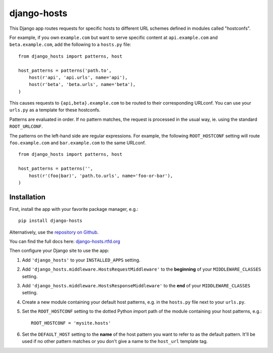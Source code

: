 django-hosts
============

.. image:: https://img.shields.io/pypi/v/django-hosts.svg
   :target: https://pypi.python.org/pypi/django-hosts

.. image:: https://img.shields.io/travis/jazzband/django-hosts.svg
    :target: https://travis-ci.org/jazzband/django-hosts

.. image:: https://img.shields.io/coveralls/jazzband/django-hosts.svg
   :target: https://coveralls.io/r/jazzband/django-hosts

.. image:: https://readthedocs.org/projects/django-hosts/badge/?version=latest&style=flat
   :target: http://django-hosts.readthedocs.org/en/latest/

.. image:: https://jazzband.co/static/img/badge.svg
   :target: https://jazzband.co/

This Django app routes requests for specific hosts to different URL schemes
defined in modules called "hostconfs".

For example, if you own ``example.com`` but want to serve specific content
at ``api.example.com`` and ``beta.example.com``, add the following to a
``hosts.py`` file::

    from django_hosts import patterns, host

    host_patterns = patterns('path.to',
        host(r'api', 'api.urls', name='api'),
        host(r'beta', 'beta.urls', name='beta'),
    )

This causes requests to ``{api,beta}.example.com`` to be routed to their
corresponding URLconf. You can use your ``urls.py`` as a template for these
hostconfs.

Patterns are evaluated in order. If no pattern matches, the request is
processed in the usual way, ie. using the standard ``ROOT_URLCONF``.

The patterns on the left-hand side are regular expressions. For example,
the following ``ROOT_HOSTCONF`` setting will route ``foo.example.com``
and ``bar.example.com`` to the same URLconf.

::

    from django_hosts import patterns, host

    host_patterns = patterns('',
        host(r'(foo|bar)', 'path.to.urls', name='foo-or-bar'),
    )

.. note:

  Remember:

  * Patterns are matched against the extreme left of the requested host

  * It is implied that all patterns end either with a literal full stop
    (ie. ".") or an end of line metacharacter.

  * As with all regular expressions, various metacharacters need quoting.

Installation
------------

First, install the app with your favorite package manager, e.g.::

    pip install django-hosts

Alternatively, use the `repository on Github`_.

You can find the full docs here: `django-hosts.rtfd.org`_

Then configure your Django site to use the app:

#. Add ``'django_hosts'`` to your ``INSTALLED_APPS`` setting.

#. Add ``'django_hosts.middleware.HostsRequestMiddleware'`` to the **beginning** of your
   ``MIDDLEWARE_CLASSES`` setting.

#. Add ``'django_hosts.middleware.HostsResponseMiddleware'`` to the **end** of your
   ``MIDDLEWARE_CLASSES`` setting.

#. Create a new module containing your default host patterns,
   e.g. in the ``hosts.py`` file next to your ``urls.py``.

#. Set the ``ROOT_HOSTCONF`` setting to the dotted Python
   import path of the module containing your host patterns, e.g.::

       ROOT_HOSTCONF = 'mysite.hosts'

#. Set the ``DEFAULT_HOST`` setting to the **name** of the host pattern you
   want to refer to as the default pattern. It'll be used if no other
   pattern matches or you don't give a name to the ``host_url`` template
   tag.

.. _`repository on Github`: https://github.com/jazzband/django-hosts
.. _`django-hosts.rtfd.org`: http://django-hosts.readthedocs.org/


